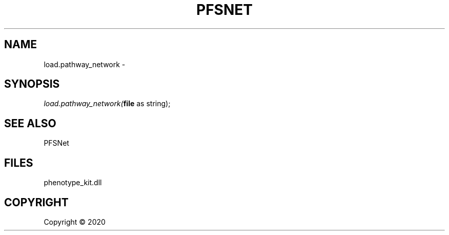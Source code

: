 .\" man page create by R# package system.
.TH PFSNET 2 2000-01-01 "load.pathway_network" "load.pathway_network"
.SH NAME
load.pathway_network \- 
.SH SYNOPSIS
\fIload.pathway_network(\fBfile\fR as string);\fR
.SH SEE ALSO
PFSNet
.SH FILES
.PP
phenotype_kit.dll
.PP
.SH COPYRIGHT
Copyright ©  2020

